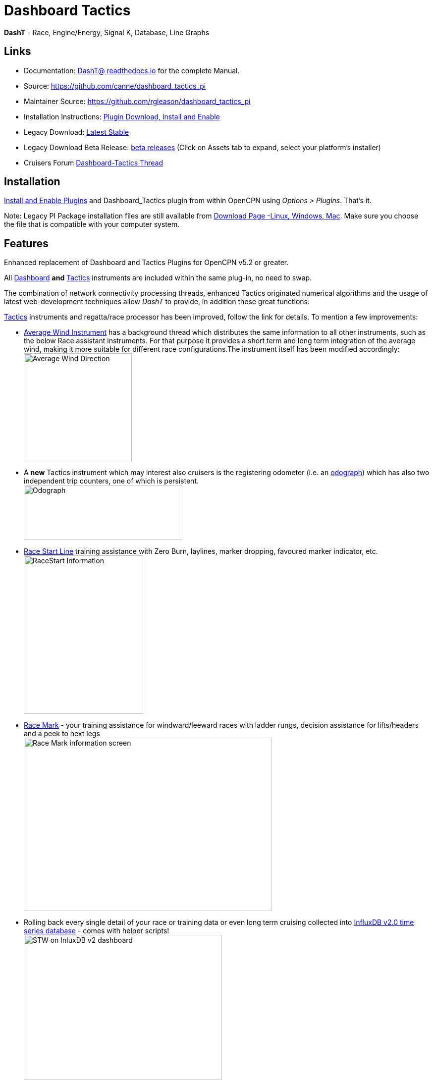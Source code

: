= Dashboard Tactics

*DashT* - Race, Engine/Energy, Signal K, Database, Line Graphs

== Links

* Documentation: https://dashboard-tactics-pi.readthedocs.io/[DashT@ readthedocs.io] for the complete Manual.
* Source: https://github.com/canne/dashboard_tactics_pi
* Maintainer Source: https://github.com/rgleason/dashboard_tactics_pi 
* Installation Instructions: xref:opencpn-plugins:misc:plugin-install.adoc[Plugin Download, Install and Enable]
* Legacy Download: https://github.com/canne/dashboard_tactics_pi/releases/latest[Latest Stable]
* Legacy Download Beta Release: https://github.com/canne/dashboard_tactics_pi/releases[beta releases] (Click on Assets tab to expand, select your platform's installer)
* Cruisers Forum https://www.cruisersforum.com/forums/f134/dashboard-tactics-dash-t-226601.html[Dashboard-Tactics Thread]

== Installation

xref:opencpn-plugins:misc:plugin-install.adoc[Install and Enable Plugins] and Dashboard_Tactics plugin from within OpenCPN using _Options > Plugins_. That's it.

Note: Legacy PI Package installation files are still available from https://opencpn.org/OpenCPN/plugins/dashT.html[Download Page -Linux, Windows, Mac].
Make sure you choose the file that is compatible with your computer system.

== Features

Enhanced replacement of Dashboard and Tactics Plugins for OpenCPN v5.2 or greater. 

All https://dashboard-tactics-pi.readthedocs.io/en/latest/dashinst/dashinst.html[Dashboard]
*and*
 https://dashboard-tactics-pi.readthedocs.io/en/latest/tactics/tactics.html[Tactics]
instruments are included within the same plug-in, no need to swap. 

The combination of network connectivity processing threads, enhanced Tactics
originated numerical algorithms and the usage of latest web-development
techniques allow _DashT_ to provide, in addition these great functions:

https://dashboard-tactics-pi.readthedocs.io/en/latest/tactics/tactics.html[Tactics] instruments and regatta/race processor has been improved, follow the link for details. To mention a few improvements:

* https://dashboard-tactics-pi.readthedocs.io/en/latest/tactics/tactics.html#Average-Wind-Instrument[Average Wind Instrument] has a background thread which distributes the same information to all other instruments, such as the below Race assistant instruments. For that purpose it provides a short term and long term integration of the average wind, making it more suitable for different race configurations.The instrument itself has been modified accordingly:
image:average-wind-instrument.jpg[Average Wind Direction,?width=240,height=218]
* A **new**  Tactics instrument which may interest also cruisers is the registering odometer (i.e. an https://dashboard-tactics-pi.readthedocs.io/en/latest/tactics/tactics.html#Odograph[odograph]) which has also two independent trip counters, one of which is persistent. +
image:odograph.jpg[Odograph,width=320,height=111]
* https://dashboard-tactics-pi.readthedocs.io/en/latest/racestart/racestart.html[Race Start Line] training assistance with Zero Burn, laylines, marker dropping, favoured marker indicator, etc. +
image:race-start-line.jpg[RaceStart Information,width=241,height=320]
* https://dashboard-tactics-pi.readthedocs.io/en/latest/racemark/racemark.html[Race Mark] - your training assistance for windward/leeward races with ladder rungs, decision assistance for lifts/headers and a peek to next legs +
image:race-mark.jpg[Race Mark information screen,width=500,height=350]
* Rolling back every single detail of your race or training data or even long term cruising collected into https://dashboard-tactics-pi.readthedocs.io/en/latest/idbout/idbout.html[InfluxDB v2.0 time series database] - comes with helper scripts! +
image:influxDB.jpg[STW on InluxDB v2 dashboard,width=400,height=292]
* Visualisation of any collected data parameter underway either with a https://dashboard-tactics-pi.readthedocs.io/en/latest/linechart/linechart.html[built in line graphs] +
image:external-grafana-dashboard.jpg[STW read-back from DB w/ averaging, underway, on Dashboard,width-291,height=320]
* https://dashboard-tactics-pi.readthedocs.io/en/latest/signalk/signalk.html[Signal K data delta channel connector] - by-passing OpenCPN (using different channel) - both for NMEA-0183 and NMEA-2000 originated data
* //Ad infini// creation of dials or numerical data https://dashboard-tactics-pi.readthedocs.io/en/latest/enginedjg/enginedjg.html[Instruments for Engine and Energy Data] originating from NMEA-2000 data bus +
image:instruments.jpg[EngineDJG instruments,width=400,height=267]


